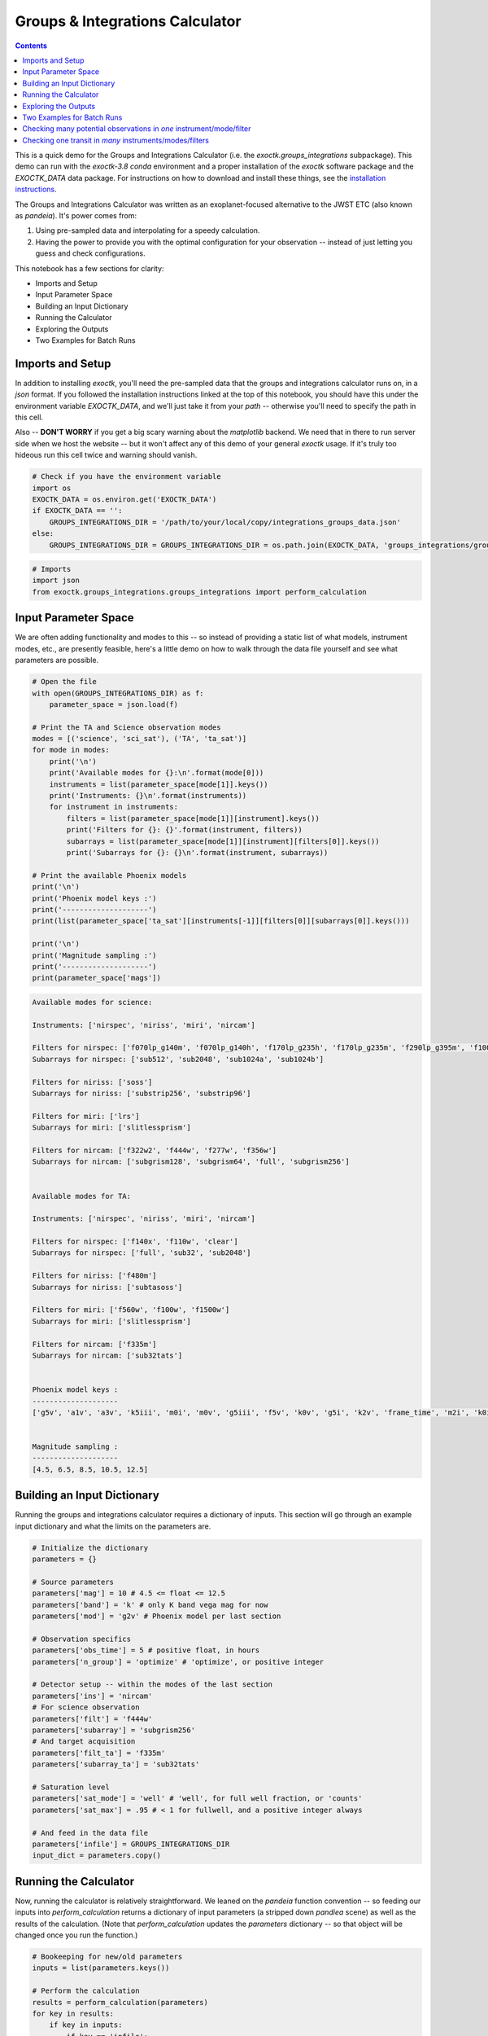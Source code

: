.. _GroupsandIntegrationsCalculator:

Groups & Integrations Calculator
================================

.. contents::

This is a quick demo for the Groups and Integrations Calculator (i.e. the `exoctk.groups_integrations` subpackage). This demo can run with the `exoctk-3.8` `conda` environment and a proper installation of the `exoctk` software package and the `EXOCTK_DATA` data package.  For instructions on how to download and install these things, see the `installation instructions <https://github.com/ExoCTK/exoctk#installation>`_.

The Groups and Integrations Calculator was written as an exoplanet-focused alternative to the JWST ETC (also known as `pandeia`). It's power comes from:

1. Using pre-sampled data and interpolating for a speedy calculation.
2. Having the power to provide you with the optimal configuration for your observation -- instead of just letting you guess and check configurations.

This notebook has a few sections for clarity:

- Imports and Setup
- Input Parameter Space
- Building an Input Dictionary
- Running the Calculator
- Exploring the Outputs
- Two Examples for Batch Runs


Imports and Setup
-----------------

In addition to installing `exoctk`, you'll need the pre-sampled data that the groups and integrations calculator runs on, in a `json` format.  If you followed the installation instructions linked at the top of this notebook, you should have this under the environment variable `EXOCTK_DATA`, and we'll just take it from your `path` -- otherwise you'll need to specify the path in this cell.

Also -- **DON'T WORRY** if you get a big scary warning about the `matplotlib` backend. We need that in there to run server side when we host the website -- but it won't affect any of this demo of your general `exoctk` usage. If it's truly too hideous run this cell twice and warning should vanish.

.. code:: ipython3

    # Check if you have the environment variable
    import os
    EXOCTK_DATA = os.environ.get('EXOCTK_DATA')
    if EXOCTK_DATA == '':
        GROUPS_INTEGRATIONS_DIR = '/path/to/your/local/copy/integrations_groups_data.json'
    else:
        GROUPS_INTEGRATIONS_DIR = GROUPS_INTEGRATIONS_DIR = os.path.join(EXOCTK_DATA, 'groups_integrations/groups_integrations.json')

.. code:: ipython3

    # Imports
    import json
    from exoctk.groups_integrations.groups_integrations import perform_calculation


Input Parameter Space
---------------------

We are often adding functionality and modes to this -- so instead of providing a static list of what models, instrument modes, etc., are presently feasible, here's a little demo on how to walk through the data file yourself and see what parameters are possible.

.. code:: ipython3

    # Open the file
    with open(GROUPS_INTEGRATIONS_DIR) as f:
        parameter_space = json.load(f)

    # Print the TA and Science observation modes
    modes = [('science', 'sci_sat'), ('TA', 'ta_sat')]
    for mode in modes:
        print('\n')
        print('Available modes for {}:\n'.format(mode[0]))
        instruments = list(parameter_space[mode[1]].keys())
        print('Instruments: {}\n'.format(instruments))
        for instrument in instruments:
            filters = list(parameter_space[mode[1]][instrument].keys())
            print('Filters for {}: {}'.format(instrument, filters))
            subarrays = list(parameter_space[mode[1]][instrument][filters[0]].keys())
            print('Subarrays for {}: {}\n'.format(instrument, subarrays))

    # Print the available Phoenix models
    print('\n')
    print('Phoenix model keys :')
    print('--------------------')
    print(list(parameter_space['ta_sat'][instruments[-1]][filters[0]][subarrays[0]].keys()))

    print('\n')
    print('Magnitude sampling :')
    print('--------------------')
    print(parameter_space['mags'])

.. code:: txt

    Available modes for science:

    Instruments: ['nirspec', 'niriss', 'miri', 'nircam']

    Filters for nirspec: ['f070lp_g140m', 'f070lp_g140h', 'f170lp_g235h', 'f170lp_g235m', 'f290lp_g395m', 'f100lp_g140h', 'f290lp_g395h', 'f100lp_g140m', 'clear_prism']
    Subarrays for nirspec: ['sub512', 'sub2048', 'sub1024a', 'sub1024b']

    Filters for niriss: ['soss']
    Subarrays for niriss: ['substrip256', 'substrip96']

    Filters for miri: ['lrs']
    Subarrays for miri: ['slitlessprism']

    Filters for nircam: ['f322w2', 'f444w', 'f277w', 'f356w']
    Subarrays for nircam: ['subgrism128', 'subgrism64', 'full', 'subgrism256']


    Available modes for TA:

    Instruments: ['nirspec', 'niriss', 'miri', 'nircam']

    Filters for nirspec: ['f140x', 'f110w', 'clear']
    Subarrays for nirspec: ['full', 'sub32', 'sub2048']

    Filters for niriss: ['f480m']
    Subarrays for niriss: ['subtasoss']

    Filters for miri: ['f560w', 'f100w', 'f1500w']
    Subarrays for miri: ['slitlessprism']

    Filters for nircam: ['f335m']
    Subarrays for nircam: ['sub32tats']


    Phoenix model keys :
    --------------------
    ['g5v', 'a1v', 'a3v', 'k5iii', 'm0i', 'm0v', 'g5iii', 'f5v', 'k0v', 'g5i', 'k2v', 'frame_time', 'm2i', 'k0i', 'g0iii', 'f5i', 'm0iii', 'a0v', 'g8v', 'a0i', 'mag', 'k7v', 'g2v', 'm5v', 'g0i', 'a5i', 'k5v', 'f8v', 'f0i', 'f0v', 'f2v', 'k5i', 'a5v', 'k0iii', 'g0v', 'm2v']


    Magnitude sampling :
    --------------------
    [4.5, 6.5, 8.5, 10.5, 12.5]


Building an Input Dictionary
----------------------------

Running the groups and integrations calculator requires a dictionary of inputs. This section will go through an example input dictionary and what the limits on the parameters are.

.. code:: ipython3

    # Initialize the dictionary
    parameters = {}

    # Source parameters
    parameters['mag'] = 10 # 4.5 <= float <= 12.5
    parameters['band'] = 'k' # only K band vega mag for now
    parameters['mod'] = 'g2v' # Phoenix model per last section

    # Observation specifics
    parameters['obs_time'] = 5 # positive float, in hours
    parameters['n_group'] = 'optimize' # 'optimize', or positive integer

    # Detector setup -- within the modes of the last section
    parameters['ins'] = 'nircam'
    # For science observation
    parameters['filt'] = 'f444w'
    parameters['subarray'] = 'subgrism256'
    # And target acquisition
    parameters['filt_ta'] = 'f335m'
    parameters['subarray_ta'] = 'sub32tats'

    # Saturation level
    parameters['sat_mode'] = 'well' # 'well', for full well fraction, or 'counts'
    parameters['sat_max'] = .95 # < 1 for fullwell, and a positive integer always

    # And feed in the data file
    parameters['infile'] = GROUPS_INTEGRATIONS_DIR
    input_dict = parameters.copy()


Running the Calculator
----------------------

Now, running the calculator is relatively straightforward. We leaned on the `pandeia` function convention -- so feeding our inputs into `perform_calculation` returns a dictionary of input parameters (a stripped down `pandiea` scene) as well as the results of the calculation. (Note that `perform_calculation` updates the `parameters` dictionary -- so that object will be changed once you run the function.)

.. code:: ipython3

    # Bookeeping for new/old parameters
    inputs = list(parameters.keys())

    # Perform the calculation
    results = perform_calculation(parameters)
    for key in results:
        if key in inputs:
            if key == 'infile':
                # hackers
                print('The input of infile was REDACTED!')
            else:
                print('The input of {} was {}.'.format(key, results[key]))
        else:
            print('The result of {} was {}'.format(key, results[key]))

.. code:: txt

    The input of mag was 10.
    The input of band was k.
    The input of mod was g2v.
    The input of obs_time was 5.
    The input of n_group was 149.
    The input of ins was nircam.
    The input of filt was f444w.
    The input of subarray was subgrism256.
    The input of filt_ta was f335m.
    The input of subarray_ta was sub32tats.
    The input of sat_mode was well.
    The input of sat_max was 55195.0.
    The input of infile was REDACTED!
    The result of n_col was 256
    The result of n_row was 256
    The result of n_amp was 1
    The result of n_reset was 1
    The result of n_frame was 1
    The result of n_skip was 0
    The result of t_frame was 1.347
    The result of t_int was 200.657
    The result of t_ramp was 200.657
    The result of n_int was 90
    The result of t_exp was 5.016
    The result of t_duration was 5.05
    The result of obs_eff was 0.993
    The result of ta_t_frame was 0.01496
    The result of min_ta_groups was 33
    The result of max_ta_groups was 3
    The result of t_duration_ta_min was 0.50864
    The result of t_duration_ta_max was 0.05984
    The result of max_sat_prediction was 55171.429
    The result of max_sat_ta was 4613.154
    The result of min_sat_ta was 50744.699


Exploring the Outputs
---------------------

If you aren't quite familiar with the intricacies of a JWST observation, we'll unpack these results briefly.

Every JWST observation has a number of groups and integrations. Groups are how many frames you can pack into an integration, and generally this is goverened by how quickly your target will saturate on the detector. With every integration, there is overhead time added into the observation, and less time observing your actual transit. So, once the calculator has figured out the maximum possible groups before the detector is saturated, it will return that number of groups, how many integrations of that pattern it takes to fill up your whole transit time, and some additional helpful parameters like what's the maximum saturation you might reach during this observation, how long the actual scheme will take (since there will be a slightly different rounding when everything is added up), how efficient your observation is, etc.

For target acquisition, the efficiency is less in question than the ability of the detector to hit the minimum SNR required. This provides a reccomendation, so you know the minimum and maxmimum possible groups you can use, and can make an informed decision.

.. code:: ipython3

    # So let's make a nice printed summary
    print('The total time for science + TA observation scheme is {}-{} hours.'.format(
        results['t_duration']+results['t_duration_ta_max'], results['t_duration']+results['t_duration_ta_min']))
    print('You need {} groups and {} integrations for the science observation.'.format(
        results['n_group'], results['n_int']))
    print('You need between {} and {} groups for target acquisition.'.format(
        results['max_ta_groups'], results['min_ta_groups']))
    print('We estimate your science observation will reach at most {} counts -- how close were we to your cutoff of {}?'.format(
        results['max_sat_prediction'], results['sat_max']))
    print('With this observation scheme {}% of the observation will be science data.'.format(results['obs_eff']*100))

.. code:: txt

    The total time for science + TA observation scheme is 5.10984-5.55864 hours.
    You need 149 groups and 90 integrations for the science observation.
    You need between 3 and 33 groups for target acquisition.
    We estimate your science observation will reach at most 55171.429 counts -- how close were we to your cutoff of 55195.0?
    With this observation scheme 99.3% of the observation will be science data.


Two Examples for Batch Runs
---------------------------

So far we've shown you how to run this one off -- just like you would in the `web tool <https://exoctk.stsci.edu/groups_integrations>`_.  Here are two examples for running many calculations. Because the calculator is so light and only has a single parameter, it won't be particularly computationally expensive or logistically difficult to parallelize.

- Checking many potential observations in *one* instrument/mode/filter.
- Checking one transit in *many* instruments/modes/filters.


Checking many potential observations in *one* instrument/mode/filter
--------------------------------------------------------------------

.. code:: ipython3

    # Some imports/set up for ease of this part of the demo
    from multiprocessing import Pool
    p = Pool(4) # Feel free to set it higher but this will place nice with most laptops.

    from astropy.io import ascii
    import numpy as np

.. code:: ipython3

    # Say you have a table of sources you want to read in.
    # sources = ascii.read('path/to/source_table.csv')
    # Since we don't we'll just make one up with reasonable transit objects
    sources = {'mod': ['k0v', 'k5v', 'g5v', 'f5i', 'g0iii', 'f0i', 'k0iii', 'g2v', 'm0v', 'k5iii', 'm0i', 'g0v', 'g8v', 'f0v', 'g0i'],
               'obs_time': [3 + n*.15 for n in range(15)],
               'mag': [9 + n*.15 for n in range(15)]}

    # Now use this to create input dictionaries
    input_sources = []
    for index, elem in enumerate(sources['mod']):
        input_source = input_dict.copy()
        input_source['mod'] = elem
        input_source['obs_time'] = sources['obs_time'][index]
        input_source['mag'] = sources['mag'][index]
        input_sources.append(input_source)

    # And run it in parallel
    single_mode_results = p.map(perform_calculation, input_sources)

.. code:: ipython3

    # And explore the output
    obs_eff = [result['obs_eff'] for result in single_mode_results]
    indeces = np.where(obs_eff == np.max(obs_eff))[0]
    bests = [single_mode_results[index] for index in indeces]
    for best in bests:
        print('One of the best sources is {}, {}, {} at {} efficiency.'.format(best['mod'], best['obs_time'], best['mag'], best['obs_eff']))
        print('(This means {} groups and {} integrations.)'.format(best['n_group'], best['n_int']))

.. code:: txt

    One of the best sources is g0i, 5.1, 11.1 at 0.998 efficiency.
    (This means 406 groups and 34 integrations.)


Checking one transit in *many* instruments/modes/filters
--------------------------------------------------------

.. code:: ipython3

    # Let's take the LEAST efficient observation from the last example
    # We'll see if it plays more nicely with another instrument, filter, or subarray.
    worst = single_mode_results[np.where(obs_eff == np.min(obs_eff))[0][0]]
    print("We're starting at a baseline of {} efficiency.".format(worst['obs_eff']))
    print('Source : {}, {}, {} mode.'.format(worst['mod'], worst['mag'], worst['obs_time']))
    print('Mode : {}, {}, {}'.format(worst['ins'], worst['filt'], worst['subarray']))
    for key in ['mod', 'mag', 'obs_time']:
        input_dict[key] = worst[key]

    # We'll call back to the parameter_space dictionary we walked through to look at available modes
    modes = []
    for ins in parameter_space['sci_sat'].keys():
        for filt in parameter_space['sci_sat'][ins].keys():
            for sub in parameter_space['sci_sat'][ins][filt].keys():
                input_mode = input_dict.copy()

                # Alter the science setup
                input_mode['ins'] = ins
                input_mode['filt'] = filt
                input_mode['subarray'] = sub

                # And we care less about TA so pick the default for each instrument
                input_mode['filt_ta'] = list(parameter_space['ta_sat'][ins].keys())[0]
                input_mode['subarray_ta'] = list(parameter_space['ta_sat'][ins][input_mode['filt_ta']].keys())[0]
                modes.append(input_mode)

    # And run it in parallel
    single_source_results = p.map(perform_calculation, modes)

.. code:: txt

    We're starting at a baseline of 0.984 efficiency.
    Source : k0v, 9.0, 3.0 mode.
    Mode : nircam, f444w, subgrism256

.. code:: ipython3

    # And, again explore the output
    obs_eff = [result['obs_eff'] for result in single_source_results]
    indeces = np.where(obs_eff == np.max(obs_eff))[0]
    bests = [single_source_results[index] for index in indeces]
    for best in bests:
        print('The best mode is {}, {}, {} at {} efficiency.'.format(best['ins'], best['filt'], best['subarray'], best['obs_eff']))
        print('(This means {} groups and {} integrations.)'.format(best['n_group'], best['n_int']))

.. code:: txt

    The best mode is nircam, f444w, subgrism64 at 0.996 efficiency.
    (This means 234 groups and 135 integrations.)